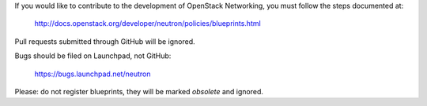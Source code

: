If you would like to contribute to the development of OpenStack Networking,
you must follow the steps documented at:

   http://docs.openstack.org/developer/neutron/policies/blueprints.html

Pull requests submitted through GitHub will be ignored.

Bugs should be filed on Launchpad, not GitHub:

   https://bugs.launchpad.net/neutron

Please: do not register blueprints, they will be marked *obsolete* and ignored.
